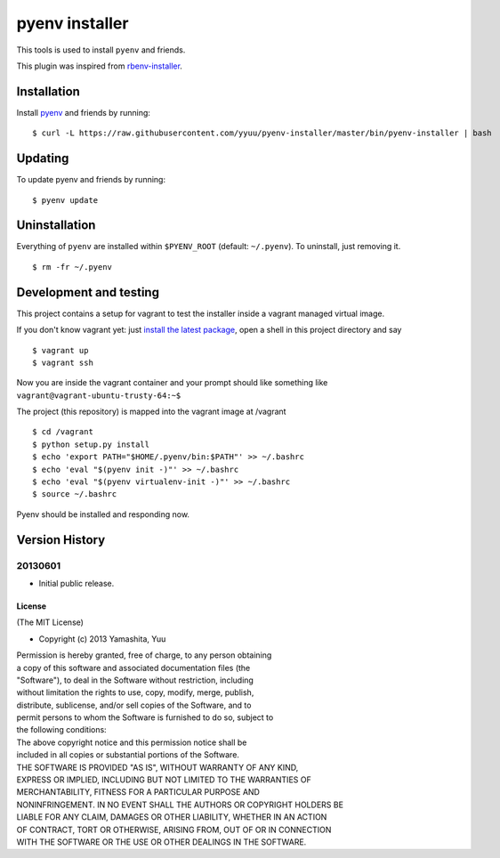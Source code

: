 pyenv installer
===============

This tools is used to install ``pyenv`` and friends.

This plugin was inspired from
`rbenv-installer <https://github.com/fesplugas/rbenv-installer>`__.

Installation
------------

Install `pyenv <https://github.com/yyuu/pyenv>`__ and friends by
running:

::

    $ curl -L https://raw.githubusercontent.com/yyuu/pyenv-installer/master/bin/pyenv-installer | bash

Updating
--------

To update pyenv and friends by running:

::

    $ pyenv update

Uninstallation
--------------

Everything of ``pyenv`` are installed within ``$PYENV_ROOT`` (default:
``~/.pyenv``). To uninstall, just removing it.

::

    $ rm -fr ~/.pyenv

Development and testing
-----------------------

This project contains a setup for vagrant to test the installer inside a
vagrant managed virtual image.

If you don't know vagrant yet: just `install the latest
package <https://www.vagrantup.com/downloads.html>`__, open a shell in
this project directory and say

::

    $ vagrant up
    $ vagrant ssh

Now you are inside the vagrant container and your prompt should like
something like ``vagrant@vagrant-ubuntu-trusty-64:~$``

The project (this repository) is mapped into the vagrant image at
/vagrant

::

    $ cd /vagrant
    $ python setup.py install
    $ echo 'export PATH="$HOME/.pyenv/bin:$PATH"' >> ~/.bashrc
    $ echo 'eval "$(pyenv init -)"' >> ~/.bashrc
    $ echo 'eval "$(pyenv virtualenv-init -)"' >> ~/.bashrc
    $ source ~/.bashrc

Pyenv should be installed and responding now.


Version History
---------------

20130601
^^^^^^^^

-  Initial public release.

License
~~~~~~~

(The MIT License)

-  Copyright (c) 2013 Yamashita, Yuu

| Permission is hereby granted, free of charge, to any person obtaining
| a copy of this software and associated documentation files (the
| "Software"), to deal in the Software without restriction, including
| without limitation the rights to use, copy, modify, merge, publish,
| distribute, sublicense, and/or sell copies of the Software, and to
| permit persons to whom the Software is furnished to do so, subject to
| the following conditions:

| The above copyright notice and this permission notice shall be
| included in all copies or substantial portions of the Software.

| THE SOFTWARE IS PROVIDED "AS IS", WITHOUT WARRANTY OF ANY KIND,
| EXPRESS OR IMPLIED, INCLUDING BUT NOT LIMITED TO THE WARRANTIES OF
| MERCHANTABILITY, FITNESS FOR A PARTICULAR PURPOSE AND
| NONINFRINGEMENT. IN NO EVENT SHALL THE AUTHORS OR COPYRIGHT HOLDERS BE
| LIABLE FOR ANY CLAIM, DAMAGES OR OTHER LIABILITY, WHETHER IN AN ACTION
| OF CONTRACT, TORT OR OTHERWISE, ARISING FROM, OUT OF OR IN CONNECTION
| WITH THE SOFTWARE OR THE USE OR OTHER DEALINGS IN THE SOFTWARE.
